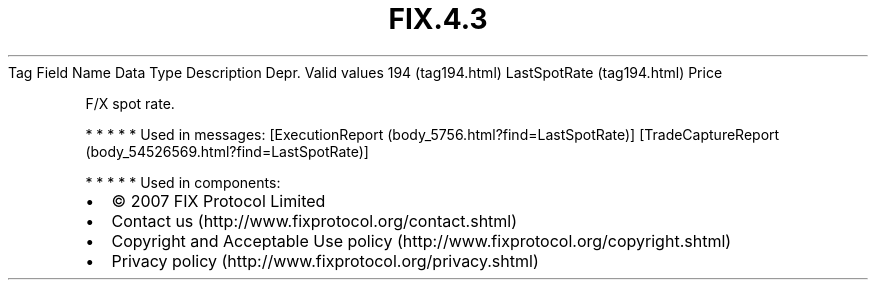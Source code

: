 .TH FIX.4.3 "" "" "Tag #194"
Tag
Field Name
Data Type
Description
Depr.
Valid values
194 (tag194.html)
LastSpotRate (tag194.html)
Price
.PP
F/X spot rate.
.PP
   *   *   *   *   *
Used in messages:
[ExecutionReport (body_5756.html?find=LastSpotRate)]
[TradeCaptureReport (body_54526569.html?find=LastSpotRate)]
.PP
   *   *   *   *   *
Used in components:

.PD 0
.P
.PD

.PP
.PP
.IP \[bu] 2
© 2007 FIX Protocol Limited
.IP \[bu] 2
Contact us (http://www.fixprotocol.org/contact.shtml)
.IP \[bu] 2
Copyright and Acceptable Use policy (http://www.fixprotocol.org/copyright.shtml)
.IP \[bu] 2
Privacy policy (http://www.fixprotocol.org/privacy.shtml)
